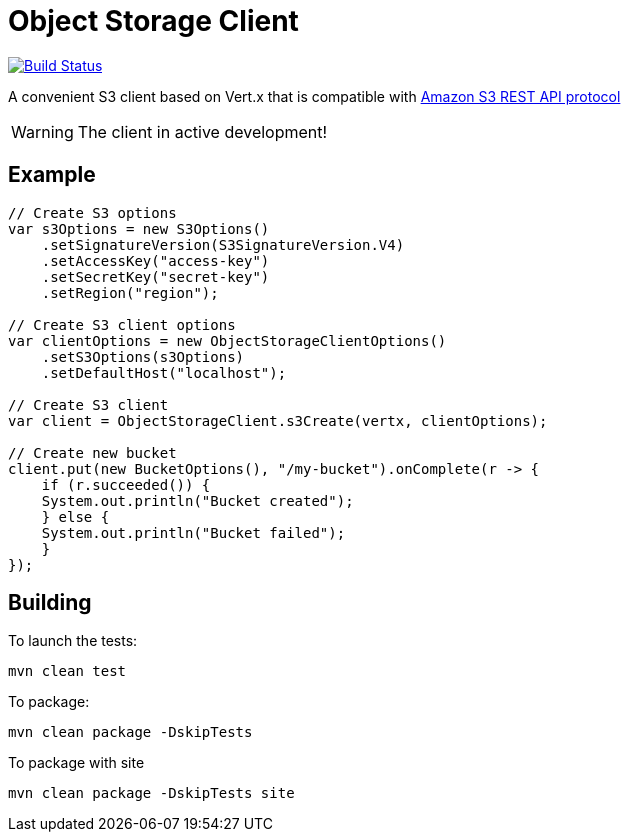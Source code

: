 = Object Storage Client

image:https://github.com/EmadAlblueshi/object-storage-client/actions/workflows/ci.yml/badge.svg?branch=master["Build Status", link="https://github.com/EmadAlblueshi/object-storage-client/actions?query=workflow%3ACI"]

A convenient S3 client based on Vert.x that is compatible with
https://docs.aws.amazon.com/AmazonS3/latest/API/Welcome.html[Amazon S3 REST API protocol]

WARNING: The client in active development!

== Example
[source,java]
----
// Create S3 options
var s3Options = new S3Options()
    .setSignatureVersion(S3SignatureVersion.V4)
    .setAccessKey("access-key")
    .setSecretKey("secret-key")
    .setRegion("region");

// Create S3 client options
var clientOptions = new ObjectStorageClientOptions()
    .setS3Options(s3Options)
    .setDefaultHost("localhost");

// Create S3 client
var client = ObjectStorageClient.s3Create(vertx, clientOptions);

// Create new bucket
client.put(new BucketOptions(), "/my-bucket").onComplete(r -> {
    if (r.succeeded()) {
    System.out.println("Bucket created");
    } else {
    System.out.println("Bucket failed");
    }
});
----

== Building

To launch the tests:
----
mvn clean test
----

To package:
----
mvn clean package -DskipTests
----

To package with site
----
mvn clean package -DskipTests site
----


